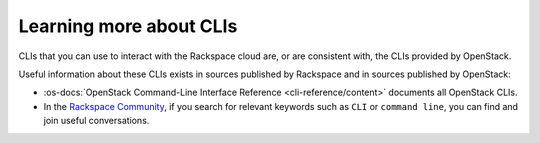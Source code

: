 .. _moreinfo-cli:

^^^^^^^^^^^^^^^^^^^^^^^^
Learning more about CLIs
^^^^^^^^^^^^^^^^^^^^^^^^
CLIs that you can use to interact with the Rackspace cloud
are, or are consistent with,
the CLIs provided by OpenStack.

Useful information about these CLIs exists in sources published by
Rackspace and in sources published by OpenStack:

* :os-docs:`OpenStack Command-Line Interface Reference <cli-reference/content>`
  documents all OpenStack CLIs.

* In the
  `Rackspace Community <https://community.rackspace.com/>`__,
  if you search for relevant keywords
  such as ``CLI`` or ``command line``,
  you can find and join useful conversations.
